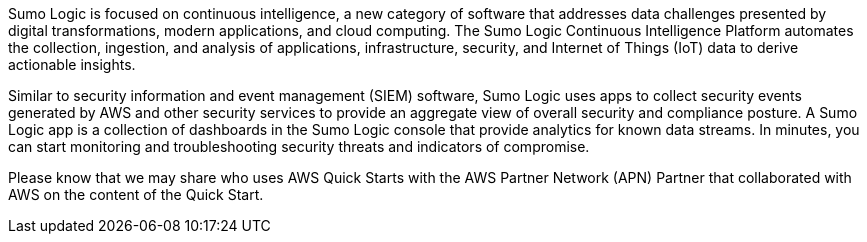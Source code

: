 // Replace the content in <>
// Identify your target audience and explain how/why they would use this Quick Start.
//Avoid borrowing text from third-party websites (copying text from AWS service documentation is fine). Also, avoid marketing-speak, focusing instead on the technical aspect.

Sumo Logic is focused on continuous intelligence, a new category of software that addresses 
data challenges presented by digital transformations, modern applications, and cloud 
computing. The Sumo Logic Continuous Intelligence Platform automates the collection, 
ingestion, and analysis of applications, infrastructure, security, and Internet of Things (IoT) 
data to derive actionable insights. 

Similar to security information and event management (SIEM) software, Sumo Logic uses 
apps to collect security events generated by AWS and other security services to provide an 
aggregate view of overall security and compliance posture. A Sumo Logic app is a collection 
of dashboards in the Sumo Logic console that provide analytics for known data streams. In 
minutes, you can start monitoring and troubleshooting security threats and indicators of 
compromise. 

Please know that we may share who uses AWS Quick Starts with the AWS Partner Network 
(APN) Partner that collaborated with AWS on the content of the Quick Start.
